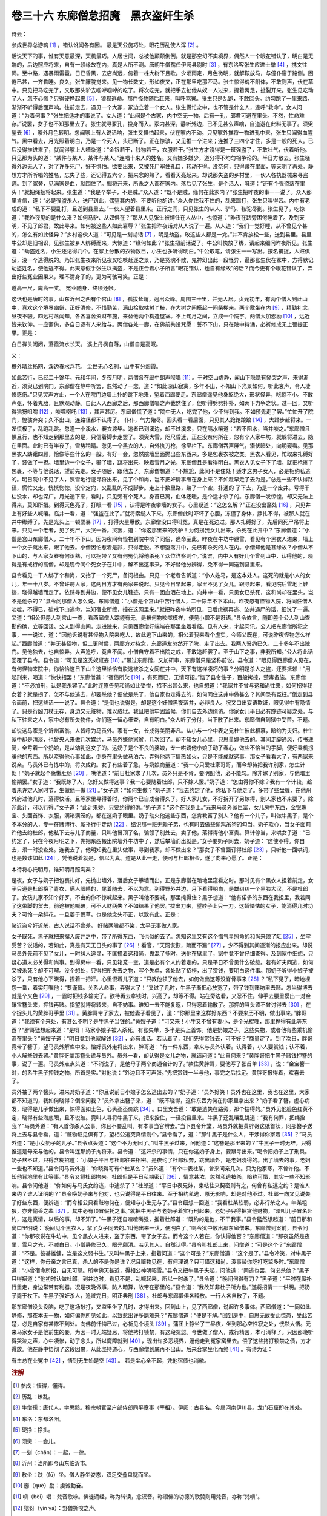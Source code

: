 卷三十六 东廊僧怠招魔　黑衣盗奸生杀
========================================
诗云：

参成世界总游魂 [#f1]_ ，错认讹闻各有因。 最是天公施巧处，眼花历乱使人浑 [#f2]_ 。

话说天下的事，惟有天意最深，天机最巧。人居世间，总被他颠颠倒倒。就是那空幻不实境界，偶然人一个眼花错认了，明白是无端的，后边照应将来，自有一段缘故在内，真是人所不测。唐朝牛僧孺任伊阙县尉时 [#f3]_ ，有东洛客张生应进士举 [#f4]_ ，携文往谒。至中路，遇暴雨雷雹。日已昏黑，去店尚远，傍着一株大树下且歇。少顷雨定，月色微明，就解鞍放马，与僮仆宿于路侧。困倦已甚，一齐昏睡。良久，张生朦胧觉来。见一物长数丈，形如夜叉，正在那里吃那匹马。张生惊得魂不附体，不敢则声，伏在草中。只见把马吃完了，又取那头驴去啯啅啯啅的吃了。将次吃完，就把手去扯他从奴一人过来，提着两足，扯裂开来。张生见吃动了人，怎不心慌？只得硬挣起来 [#f5]_ ，狼狈逃命。那件怪物随后赶来，叫呼骂詈。张生只是乱跑，不敢回头。约勾跑了一里来路，渐渐不听得后面声响。往前走去，遇见一个大冢，冢边立着一个女人。张生慌忙之中，也不管是什么人，连呼“救命”。女人问道：“为着何事？”张生把适才的事说了。女人道：“此间是个古冢，内中空无一物，后有一孔，郎君可避在里头。不然，性命难存。”说罢，女子也不知那里去了。张生就寻冢孔，投身而入。冢内甚深。静听外边，已不见甚么声响，自道避在此料无事了。须臾望去 [#f6]_ ，冢外月色转明。忽闻冢上有人说话响，张生又惧怕起来，伏在冢内不动。只见冢外推将一物进孔中来，张生只闻得血腥气。黑中看去，月光照着明白，乃是一个死人，头已断了。正在惊骇，又见推一个进来；连推了三四个才住，多是一般的死人。已后没得推进来了，就闻得冢上人嘈杂道：“金银若干，钱物若干，衣服若干。”张生方才晓得是一班强盗了，不敢吐气，伏着听他。只见那为头的道：“某件与某人，某件与某人。”连唱十来人的姓名。又有嫌多嫌少，道分得不均匀相争论的。半日方散去。张生晓得外边无人了，对了许多死尸，好不惧怕。欲要出来，又被死尸塞住孔口，转动不得。没奈何，只得蹲在里面，等天明了再处。静想方才所听唱的姓名，忘失了些，还记得五六个，把来念的熟了，看看天亮起来。却说那失盗的乡村里，一伙人各执器械来寻盗迹。到了冢旁，见满冢是血，就围住了。掘将开来，所杀之人都在冢内。落后见了张生，是个活人，喊道：“还有个强盗落在里头！”就把绳捆将起来。张生道：“我是个举子，不是贼。”众人道：“既不是贼，缘何在此冢内？”张生把昨夜的事一一说了。众人那里肯信，道：“必是强盗杀人，送尸到此，偶堕其内的。不要听他胡讲。”众人你住我不住的，乱来踢打，张生只叫得苦。内中有老成的道：“私下不要乱打，且送到县里去。”一伙人望着县里来。正行之间，只见张生的从人、驴马、鞍驼尽到。张生见了，吃惊道：“我昨夜见的是什么来？如何马驴、从奴俱在？”那从人见张生被缚住在人丛中，也惊道：“昨夜在路旁困倦睡着了。及到天明，不见了郎君，故此寻来。如何被这些人如此窘辱？”张生把昨夜话对从人说了一遍。从人道：“我们一觉好睡，从不曾见个甚的，怎么有如此怪异？”乡村这伙人道：“可见是一刬胡话 [#f7]_ ，明是劫盗。敢这些人都是一党。”并不肯放松一些，送到县里。县里牛公却是旧相识，见张生被乡人绑缚而来，大惊道：“缘何如此？”张生把前话说了。牛公叫快放了绑，请起来细问昨夜所见。张生道：“劫盗姓名，小生还记得几个。在冢上分散的衣物数目，小生也多听得明白。”牛公取笔，请张生一一写出。按名捕捉，人赃俱获，没一个逃得脱的。乃知张生夜来所见夜叉吃啖赶逐之景，乃是冤魂不散，鬼神幻出此一段怪异，逼那张生伏在冢中，方得默记劫盗姓名，使他逃不得。此天意假手张生以擒盗，不是正合着小子所言“眼花错认，也自有缘故”的话？而今更有个眼花错认了，弄出好些冤业因果来，理不清身子的，更为可骇可笑。正是：

道高一尺，魔高一丈。 冤业随身，终须还帐。

这话也是唐时的事。山东沂州之西有个宫山 [#f8]_ ，孤拔耸峭，迥出众峰。周围三十里，并无人居。贞元初年，有两个僧人到此山中，喜欢这个境界幽僻，正好清修，不惜勤苦，满山拾取枯树丫枝，在大树之间搭起一间柴棚来。两个敷坐在内 [#f9]_ ，精勤礼念，昼夜不辍。四远村落闻知，各各喜舍资财布施，来替他两个构造屋室。不上旬月之间，立成一个院宇。两僧大加悫励 [#f10]_ ，远近皆来钦仰。一应斋供，多自日逐有人来给与。两僧各处一廊，在佛前共设咒愿：誓不下山，只在院中持诵，必祈修成无上菩提正果。正是：

白日禅关闲闭，落霞流水长天。 溪上丹枫自落，山僧自是高眠。

又：

檐外晴丝扬网，溪边春水浮花。 尘世无心名利，山中有分烟霞。

如此苦行，已经二十馀年。元和年间，冬夜月明，两僧各在廊中朗声呗唱 [#f11]_ 。于时空山虚静，闻山下隐隐有恸哭之声，来得渐近，须臾已到院门。东廊僧在静中听罢，忽然动了一念，道：“如此深山寂寞，多年不出，不知山下光景如何。听此哀声，令人凄惨感伤。”只见哭声方止，一个人在院门边墙上扑的跳下地来，望着西廊便走。东廊僧遥见他身躯绝大，形状怪异，吃惊不小。不敢声张，怀着鬼胎，且默观动静。自此人入西廊之后，那西廊僧唱之声截然住了，但听得劈劈扑扑，如两下力争之状。过一回，又听得狺犽咀嚼 [#f12]_ ，啖噬啜吒 [#f13]_ ，其声甚厉。东廊僧慌了道：“院中无人，吃完了他，少不得到我。不如预先走了罢。”忙忙开了院门，惶骇奔突；久不出山，连路径都不认得了。 仆仆，气力殆尽。回头看一看后面，只见其人跄跄踉踉 [#f14]_ ，大踏步赶将来。一发慌极了，乱跑乱跳。忽逢一小溪水，褰衣渡毕。追者已到溪边，却不过溪来，只在隔水嚷道：“若不阻水，当并啖之。”东廊僧且惧且行，也不知走到那里去的是，只信着脚步走罢了。须臾大雪，咫尺昏迷，正在没奈何所在，忽有个人家牛坊，就躲将进去，隐在里面。此时已有半夜了，雪势稍晴。忽见一个黑衣的人，自外执刀枪，徐至栏下。东廊僧吞声屏气，潜伏暗处，向明窥看。见那黑衣人踌躇四顾，恰像等些什么的一般。有好一会，忽然院墙里面抛出些东西来，多是包裹衣被之类。黑衣人看见，忙取来扎缚好了，装做了一担。墙里边一个女子，攀了墙，跳将出来。映着雪月之光，东廊僧且是看得明白。黑衣人见女子下了墙，就把枪挑了包裹，不等与他说话，望前先走。女子随后，跟他去了。东廊僧想道：“不尴尬，此间不是住处！适才这男子女人，必是相约私逃的。明日院中不见了人，照雪地行迹寻将出来，见了个和尚，岂不把奸情事缠在身上来？不如趁早走了去为是。”总是一些不认得路径，慌忙又走。恍恍惚惚，没个定向，又乱乱的不成脚步。走上十数里路，踹了一个空，扑通的 了下去，乃是一个废井。亏得干枯没水，却也深广。月光透下来，看时，只见旁有个死人。身首已离，血体还暖，是个适才杀了的。东廊僧一发惊惶，却又无法上得来，莫知所措。到得天色亮了，打眼一看 [#f15]_ ，认得是昨夜攀墙的女子。心里疑道：“这怎么解？”正在没出豁处 [#f16]_ ，只见井上有好些人喊嚷。临井一看，道：“强盗在此了。”就将索缒人下来。东廊僧此时吓坏了心胆，冻僵了身体，挣扎不得，被那人就在井中绑缚了。先是光头上一顿栗暴 [#f17]_ ，打得火星爆散。东廊僧没口得叫冤，真是在死边过。那人扎缚好了，先后同死尸吊将上来。只见一个老者，见了死尸，大哭一番。哭罢，道：“你这那里来的秃驴！为何拐我女儿出来，杀死在此井中？”东廊僧道：“小僧是宫山东廊僧人，二十年不下山。因为夜间有怪物到院中啖了同侣，逃命至此。昨夜在牛坊中避雪，看见有个黑衣人进来，墙上一个女子跳出来，跟了他去。小僧因怕惹着是非，只得走脱。不想堕落井中，先已有杀死的人在内。小僧知他是甚缘故？小僧从不下山的，与人家女眷有何识熟，可以拐带？又有何冤仇将他杀死？众位详察则个。”说罢，内中人有好几个曾到山中，认得他的，晓得是有戒行的高僧。却是现今同个死女子在井中，解不出这事来，不好替他分辨得，免不得一同送到县里来。

县令看见一干人绑了个和尚，又抬了一个死尸，备问根由。只见一个老者告诉道：“小人姓马，是这本处人。这死的就是小人的女儿，年一十八岁。不曾许聘人家，这两日方才有两家来说起。只见今日早起来，家里不见了女儿。跟寻起来，看见院后雪地上鞋迹，晓得越墙而走了。依踪寻到井边，便不见女儿鞋迹，只有一团血洒在地上。向井中一看，只见女已杀死，这和尚却在里头，岂不是他杀的？”县令问那僧人怎么说。东廊僧道：“小僧是个宫山中苦行僧人，二十馀年不下本山。昨夜忽有怪物入院，将同住僧人啖噬，不得已，破戒下山逃命。岂知宿业所缠，撞在这网里来。”就把昨夜牛坊所见，已后虑祸再逃、坠井遇尸的话，细说了一遍。又道：“相公但差人到宫山一查，看西廊僧人踪迹有无，是被何物啖噬模样，便见小僧不是诳语。”县令依言，随即差个公人到山查勘的确，立等回话。公人到得山间，走进院来，只见西廊僧好端端在那里坐着看经。见有人来，才起问讯。公人把东廊僧所犯之事，一一说过，道：“因他诉说有甚怪物入院来吃人，故此逃下山来的。相公着我来看个虚实。今师父既在，可说昨夜怪物怎么样起。”西廊僧道：“并无甚怪物，但二更时侯，两廊方对持念，东廊道友忽然开了院，走了出去。我两人誓约已久，二十多年不出院门。见他独去，也自惊异。大声追呼，竟自不闻。小僧自守着不出院之戒，不敢追赶罢了。至于山下之事，非我所知。”公人将此话回覆了县令。县令道：“可见是这秃奴诳妄 [#f18]_ 。”带过东廊僧，又加研审，东廊僧只是坚称前说。县令道：“眼见得西廊僧人见在，有何怪物来院中，你恰恰这日下山？这里恰恰有脱逃被杀之女同在井中，天下有这样凑巧的事？分明是杀人之盗，还要抵赖！”用起刑来，喝道：“快快招罢！”东廊僧道：“宿债所欠 [#f19]_ ，有死而已，无情可招。”恼了县令性子，百般拷掠，楚毒备施。东廊僧道：“不必加刑，认是我杀罢了。”此时连原告见和尚如此受惨，招不出甚么来，也自想道：“我家并不曾与这和尚往来，如何拐得我女着？就是拐了，怎不与他逃去，却要杀他？便做是杀了，他自家也走得去的，如何同住这井中做甚么？其间恐有冤枉。”倒走到县令面前，把这些话一一说了。县令道：“是倒也说得是，却是这个奸僧黑夜落井，必非良人。况又口出妄语欺诳，眼见得中有隐情了。只是行凶刀杖无存，身边又无赃物，难以成狱。我且把他牢固监候，你们自去外边缉访。你家女儿平日必有踪迹可疑之处，与私下往来之人，家中必有所失物件，你们逐一留心细查，自有明白。”众人听了分付，当下散了出来。东廊僧自到狱中受苦。不题。

却说这马家是个沂州富翁，人皆呼为马员外。家有一女，长成得美丽非凡。从小与一个中表之兄杜生彼此相慕，暗约为夫妇。杜生家中却是清淡，也曾央人来做几次媒约，马员外嫌他家贫，几次回了。却不知女儿心里，只思量嫁他去的。其间走脚通风，传书递简，全亏着一个奶娘，是从幼乳这女子的。这奶子是个不良的婆娘，专一哄诱他小娘子动了春心，做些不恰当的手脚，便好乘机拐骗他的东西。所以晓得他心事如此，倒身在里头做马泊六，弄得他两下情热如火，只是不能成就这事。那女子看看大了，有两家来说亲。马员外已有拣中的，将次成约。女子有些着了急，与奶娘商量道：“我一心只爱杜家哥哥，而今却待把我许别家，怎生计处！”奶子就起个惫懒肚肠 [#f20]_ ，哄他道：“前日杜家求了几次，员外只是不肯，要明配他，必不能勾。除非嫁了别家，与他暗里偷期罢。”女子道：“我既嫁了人，怎好又做得这事？我一心要随着杜郎，只不嫁人罢。”奶子道：“怎由得你不嫁？我有一个计较，趁着未许定人家时节，生做他一做 [#f21]_ 。”女子道：“如何生做？”奶子道：“我去约定了他，你私下与他走了。多带了些盘缠，在他州外府过他几时，落得快活。且等家里寻得着时，你两个已自成合得久了。好人家儿女，不好拆开了另嫁得，别人家也不来要了。除非此计，可以行得。”女子道：“此计果妙，只要约得的确。”奶子道：“这个在我身上。”元来马员外家巨富，女儿房中东西，金银珠宝、头面首饰、衣服，满箱满笼的，都在这奶子眼里。奶子动火他这些东西，怎肯教富了别人？他有一个儿子，叫做牛黑子，是个不本分的人，专一在赌博行、厮扑行中走动 [#f22]_ ，结识那一班无赖子弟，也有时去做些偷鸡吊狗的勾当。奶子欺心，当女子面前许他去约杜郎，他私下去与儿子商量，只叫他冒顶了名，骗领了别处去，卖了他，落得得他小富贵。算计停当，来哄女子道：“已约定了，只在今夜月明之下，先把东西搬出院墙外牛坊中了，然后攀墙而出就是。”女子要奶子同去，奶子道：“这使不得。你自去，须一时没查处。连我去了，他明知我在里头做事，寻到我家，却不做出来？”那女子不曾面订得杜郎 [#f23]_ ，只听他一面哄词，也是数该如此 [#f24]_ ，凭他说着就是，信以为真。道是从此一走，便可与杜郎相会，遂了向来心愿了。正是：

本待将心托明月，谁知明月照沟渠？

是夜，女子与奶子把包裹扎好，先抛出墙外，落后女子攀墙而出。正是东廊僧在暗地里窥看之时。那时见有个黑衣人担着前走，女子只道是杜郎换了青衣，瞒人眼睛的，尾着随去，不以为意。到得野外井边，月下看得明白，是雄纠纠一个黑脸大汉，不是杜郎了。女孩儿家不知个好歹，不由的你不惊喊起来。黑子叫他不要喊，那里掩得住？黑子想道：“他有偌多的东西在我担里，我若同了这带脚的货去，前途被他喊破，可不人财两失？不如结果了他罢。”拔出刀来，望脖子上只一刀。这娇怯怯的女子，能消得几时功夫？可怜一朵鲜花，一旦萎于荒草。也是他念头不正，以致有此。正是：

赌近盗兮奸近杀，古人说话不曾差。 奸赌两般都不染，太平无事做人家。

女子既死，黑子就把来撺入废井之中，带了所得东西，飞也似的去了。怎知这里又有这个悔气星照命的和尚来顶了缸 [#f25]_ ，坐牢受苦？说话的，若如此，真是有天无日头的事了 [#f26]_ ！看官，“天网恢恢，疏而不漏” [#f27]_ ，少不得到其间逐渐的报应出来。却说马员外先前不见了女儿，一时纠人追寻，不匡撞着这和尚，鬼混了多时，送他在狱里了，家中竟不曾仔细查得。及到家中细想，只疑心道未必关得和尚事。到得房中一看，只见箱笼一空，道是必有个人约着走的，只是平日不曾见什么破绽。若有奸夫同逃，如何又被杀死？却不可解。没个想处，只得把所失去之物，写个失单，各处贴了招榜，出了赏钱，要明白这件事。那奶子听得小娘子被杀了，只有他心下晓得，捏着一把汗。心里恨着儿子道：“只教他领了他去，如何做出这等没脊骨事来 [#f28]_ ？”私下见了，暗地埋怨一番，着实叮嘱他：“要谨慎。关系人命事，弄得大了！”又过了几时，牛黑子渐把心放宽了，带了钱到赌坊里去赌。怎当得博去就是个叉色 [#f29]_ ，一霎时把钱多输完了。欲待再去拿钱时，兴高了，却等不得。站在旁边看，又忍不住。伸手去腰里摸出一对金镶宝簪头来，押钱再赌。指望就博将转来，自不妨事。谁知一去不能复返，只得忍着输散了。那押的当头须不曾讨得去 [#f30]_ ，在个捉头儿的黄胖哥手里 [#f31]_ 。黄胖哥带了家去，被他妻子看见了，道：“你那里来这样好东西？不要来历不明，做出事来。”胖哥道：“我须有个来处，有甚么不明？是牛黑子当钱的。”黄嫂子道：“可又来！小牛又不曾有妻小，是个光棍哩，那里挣得有此等东西？”胖哥猛想起来道：“是呀！马家小娘子被人杀死，有张失单，多半是头上首饰。他是奶娘之子，这些失物，或者他有些乘机偷盗在里头？”黄嫂子道：“明日竟到他家解钱 [#f32]_ ，必有说话。若认着了，我们先得赏钱去，可不好？”商量定了。到了次日，胖哥竟带了簪子，望马员外解库中来。恰好员外走将出来，胖哥道：“有一件东西，拿来与员外认着。认得着，小人要赏钱；认不着，小人解些钱去罢。”黄胖哥拿那簪头递与员外。员外一看，却认得是女儿之物，就诘问道：“此自何来？”黄胖哥把牛黑子赌钱押簪的事，说了一遍。马员外点点头道：“不消说了，是他母子两个商通合计的了。”款住黄胖哥，要他写了张首单 [#f33]_ ，说：“金宝簪一对，的系牛黑子押钱之物，所首是实。”对他说：“外边且不可声张。”先把赏钱一半与他，事完之后找足。黄胖哥报得着，欢喜去了。

员外袖了两个簪头，进来对奶子道：“你且说前日小娘子怎么逃出去的？”奶子道：“员外好笑！员外也在这里，我也在这里，大家都不知道的，我如何晓得？倒来问我？”员外拿出簪子来，道：“既不晓得，这件东西为何在你家里拿出来？”奶子看了簪，虚心病发，晓得是儿子做出来，惊得面如土色，心头丕丕价跳 [#f34]_ 。口里支吾道：“敢是遗失在路旁，那个拾得的。”员外见他脸色红黄不定，晓得有些海底眼，且不说破。竟叫人寻将牛黑子来，把来拴住，一径投县里来。牛黑子还乱嚷乱跳道：“我有何罪，把绳拴我？”马员外道：“有人首你杀人公事。你且不要乱叫，有本事当官辨去。”当下县令升堂，马员外就把黄胖哥这纸首状，同那簪子送将上去与县令看，道：“赃物证见俱有了，望相公追究真情则个。”县令看了，道：“那牛黑子是什么人，干涉得你家着 [#f35]_ ？”马员外道：“是小女奶子的儿子。”县令点头道：“这个不为无因了。”叫牛黑子过来，问他道：“这簪是那里来的？”牛黑子一时无辞，只得推道是母亲与他的。县令叫连那奶子拘将来。县令道：“这奸杀的事情，只在你这奶子身上，要跟寻出来。”喝令把奶子上了刑具。奶子熬不过，只得含糊招道：“小娘子平日与杜郎往来相密。是夜约了杜郎私奔，跳出墙外，是老妇晓得的。出了墙去的事，老妇一些也不知道。”县令问马员外道：“你晓得可有个杜某么？”员外道：“有个中表杜某，曾来问亲几次。只为他家寒，不曾许他。不知他背地里有此等事。”县令又将杜郎拘来。杜郎但是平日私期密订 [#f36]_ ，情意甚浓，忽然私逃被杀，暗称可惜，其实一些不知影响。县令问他道：“你如何与马氏女约逃，中途杀了？”杜郎道：“平日中表兄妹，柬帖往来契密则有之，何曾有私逃之约？是谁人来约？谁人证明的？”县令唤奶子来与他对，也只说得是平日往来。至于相约私逃，原无影响，却是对他不过。杜郎一向又见说失了好些东西，便辨道：“而今相公只看赃物何在，便知与小生无与了。”县令细想一回道：“我看杜某软弱，必非行杀之人。牛某粗狠，亦非偷香之辈 [#f37]_ 。其中必有顶冒假托之事。”就把牛黑子与老奶子着实行刑起来。老奶子只得把贪他财物，“暗叫儿子冒名赴约，这是真情，以后的事，却不知了。”牛黑子还自喳喳嘴强，推着杜郎道：“既约的是他，不干我事。”县令猛然想起道：“前日那和尚口里明说：‘晚间见个黑衣人，挈了女子同去的。’叫他出来一认，便明白了。”喝令狱中放出那东廊僧来。东廊僧到案前，县令问道：“你那夜说在牛坊中，见个黑衣人进来，盗了东西，带了女子去。而今这个人若在，你认得他否？”东廊僧道：“那夜虽然是夜里，雪月之光，不减白日。小僧静修已久，眼光颇清。若见其人，自然认得。”县令叫杜郎上来，问僧道：“可是这个？”东廊僧道：“不是。彼甚雄健，岂是这文弱书生。”又叫牛黑子上来，指着问道：“这个可是？”东廊僧道：“这个是了。”县令冷笑，对牛黑子道：“这样，你母亲之言已真，杀人的不是你是谁？况且赃物见在，有何理说？只可惜这和尚，没事替你吃打吃监多时。”东廊僧道：“小曾宿命所招，自无可怨。所幸佛天甚近，得相公神明昭雪。”县令又把牛黑子夹起，问他道：“同逃也罢，何必杀他？”黑子只得招道：“他初时认做杜郎。到井边时，看见不是，乱喊起来，所以一时杀了。”县令道：“晚间何得有刀？”黑子道：“平时在厮扑行里走，身边常带有利器。况是夜晚做事，防人暗算，故带在那里的。”县令道：“我故知非杜子所为也。”遂将招情一一供明。把奶子毙于杖下。牛黑子强奸杀人，追赃完日，明正典刑 [#f38]_ 。杜郎与东廊僧俱各释放。一行人各自散了，不题。

那东廊僧没头没脑，吃了这场敲打，又监里坐了几时，才得出来。回到山上，见了西廊僧，说起许多事体。西廊僧道：“一同如此静修，那夜本无一物，如何偏你所见如此，以致惹出许多磨难来？”东廊僧道：“便是不解。”回到房中，自思无故受此惊恐，受此苦楚，必是自家有甚修不到处。向佛前忏悔已过，必祈见个境头 [#f39]_ 。蒲团上静坐了三昼夜，坐到那心空性寂之处，恍然大悟。元来马家女子是他前生的妾，为因一时无端疑忌，将他拷打锁禁，有这段冤愆。今世做了僧人，戒行精苦，本可消释了。只因那晚听得哭泣之声，心中凄惨，动了念头，所以魔障就到 [#f40]_ ，现出许多恶境界，逼他走到冤家窝里去。偿了这些拷打锁禁之债，方才得放。他在静中悟彻了这段因果，从此坚持道心，与西廊僧到底再不出山。后来合掌坐化而终 [#f41]_ 。有诗为证：

有生总在业冤中 [#f42]_ ，悟到无生始是空 [#f43]_ 。 若是尘心全不起，凭他宿债也消融。

.. rubric:: 注解

.. [#f1]  参成：悟得，懂得。

.. [#f2]  历乱：缭乱。

.. [#f3]  牛僧孺：唐代人，字思黯。穆宗朝官至户部侍郎同平章事（宰相）。伊阙：古县名。今属河南伊川县。龙门石窟即在其处。

.. [#f4]  东洛：东都洛阳。

.. [#f5]  硬挣：挣扎。

.. [#f6]  须臾：一会儿。

.. [#f7]  一刬（chǎn）：一起，一律。

.. [#f8]  沂州：治所即今山东临沂市。

.. [#f9]  敷坐：趺（fū）坐。僧人静坐姿态，双足交叠盘腿而坐。

.. [#f10]  悫（què）励：虔诚勤奋。

.. [#f11]  呗（bèi）唱：梵音歌咏。佛徒诵经，称为转读，念汉音。称颂佛的功德的歌赞则用梵音，亦称“梵呗”。

.. [#f12]  狺犽（yín yá）：野兽撕咬之声。

.. [#f13]  啜吒（chuò zhà）：吞咽叫喊。

.. [#f14]  跄跄（qiànɡ）踉踉（liànɡ）：走路不稳的样子。

.. [#f15]  打眼：用眼。

.. [#f16]  出豁：也写作“出笏”。脱离，解除，离开。

.. [#f17]  栗暴：用手指弯起来在头上啄。

.. [#f18]  诳妄：骗人瞎说。

.. [#f19]  宿债：前世冤债。与上文“宿业”意思一样。

.. [#f20]  惫懒：无赖。

.. [#f21]  生做：硬干。

.. [#f22]  厮扑行：犹今言武馆。厮扑，相扑。也称为“角觝”，今称“摔跤”。今日本相扑即从中国传去的。宋元时很流行。

.. [#f23]  面订：当面商订。

.. [#f24]  数：劫数，命运。

.. [#f25]  顶了缸：顶缸，代人受过。替死鬼。

.. [#f26]  有天无日头：黑暗。日头，即太阳。

.. [#f27]  “天网恢恢”二句：天的罗网无所不包，尽管稀疏却不会漏掉什么。恢恢，广大。语出《老子》“天网恢恢，疏而不失”。后指国家法网虽宽，也不会漏掉坏人。

.. [#f28]  没脊骨：没把握，站不住。

.. [#f29]  叉色：赌博术语。与“顺色”相对。顺色即浑成，得胜。叉色即败。方法是八个或六个一文钱（亦称头钱），掷出字或背面一色的即为浑成；掷出有字有背的即为叉色。可参看《醒世恒言》卷三十四《一文钱小隙造奇冤》中的描述。

.. [#f30]  当头：抵押品。

.. [#f31]  捉头儿：抽头的人儿。一般是赌博行中牙人之流。

.. [#f32]  解钱：换钱。

.. [#f33]  首单：告发单。今称检举信、证明书。

.. [#f34]  丕丕价：扑扑地。形容心慌。

.. [#f35]  干涉：关系，牵连。

.. [#f36]  但是：只是，仅仅。

.. [#f37]  偷香：偷情。此词由“韩寿偷香”典故而来。贾午异香：典故。晋代贾充之女贾午，与韩寿偷情，把他父亲的特殊香料偷给韩寿。

.. [#f38]  明正典刑：依律斩首。

.. [#f39]  境头：佛教指心涉及攀缘之处。可以理解为意境，主观显现的境界。所以下文说“恍然大悟。”

.. [#f40]  魔障：恶魔的障碍。而这又是由烦恼引起的，烦恼为障。所以文中说“动了念头”，魔障就到。

.. [#f41]  坐化：和尚临终端坐而死，称为“坐化”。也称“圆寂”。

.. [#f42]  有生：一切生命。

.. [#f43]  无生：佛教语。涅槃真理，无生无灭，所以说无生。《最胜王经》：“无生是实，生是虚妄。”

